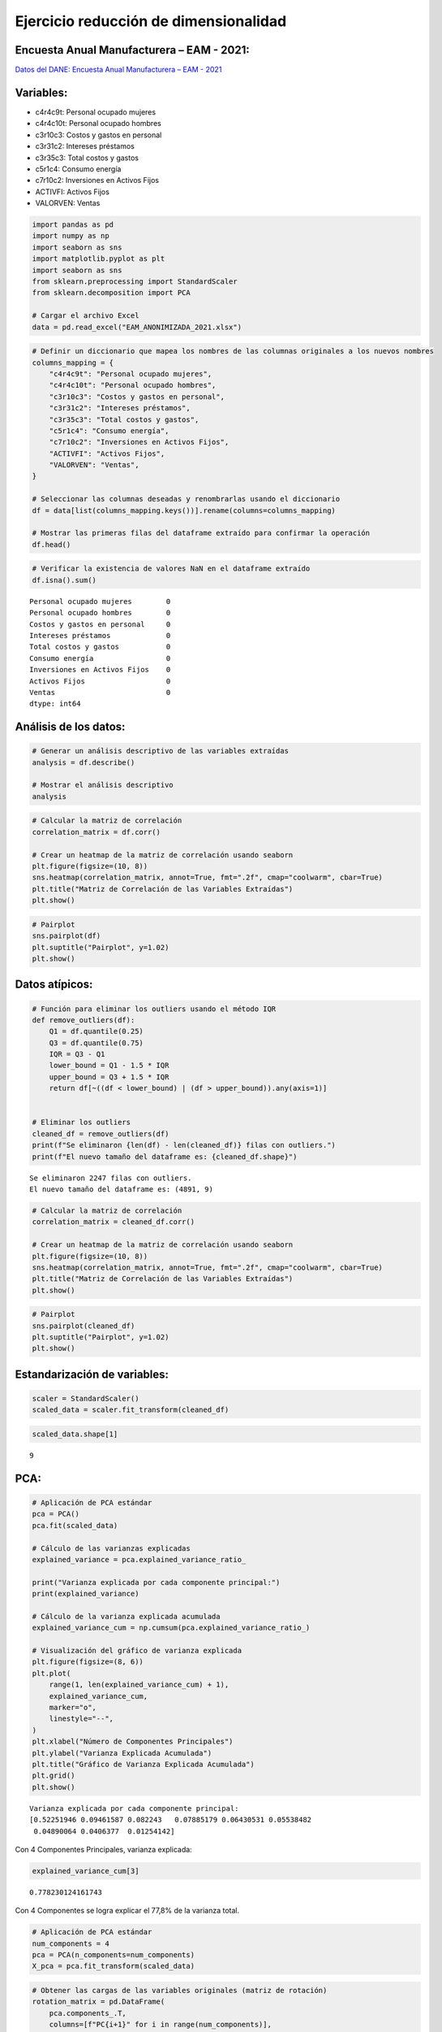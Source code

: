 Ejercicio reducción de dimensionalidad
--------------------------------------

Encuesta Anual Manufacturera – EAM - 2021:
~~~~~~~~~~~~~~~~~~~~~~~~~~~~~~~~~~~~~~~~~~

`Datos del DANE: Encuesta Anual Manufacturera – EAM -
2021 <https://microdatos.dane.gov.co/index.php/catalog/802/study-description>`__

Variables:
~~~~~~~~~~

-  c4r4c9t: Personal ocupado mujeres

-  c4r4c10t: Personal ocupado hombres

-  c3r10c3: Costos y gastos en personal

-  c3r31c2: Intereses préstamos

-  c3r35c3: Total costos y gastos

-  c5r1c4: Consumo energía

-  c7r10c2: Inversiones en Activos Fijos

-  ACTIVFI: Activos Fijos

-  VALORVEN: Ventas

.. code:: ipython3

    import pandas as pd
    import numpy as np
    import seaborn as sns
    import matplotlib.pyplot as plt
    import seaborn as sns
    from sklearn.preprocessing import StandardScaler
    from sklearn.decomposition import PCA
    
    # Cargar el archivo Excel
    data = pd.read_excel("EAM_ANONIMIZADA_2021.xlsx")

.. code:: ipython3

    # Definir un diccionario que mapea los nombres de las columnas originales a los nuevos nombres
    columns_mapping = {
        "c4r4c9t": "Personal ocupado mujeres",
        "c4r4c10t": "Personal ocupado hombres",
        "c3r10c3": "Costos y gastos en personal",
        "c3r31c2": "Intereses préstamos",
        "c3r35c3": "Total costos y gastos",
        "c5r1c4": "Consumo energía",
        "c7r10c2": "Inversiones en Activos Fijos",
        "ACTIVFI": "Activos Fijos",
        "VALORVEN": "Ventas",
    }
    
    # Seleccionar las columnas deseadas y renombrarlas usando el diccionario
    df = data[list(columns_mapping.keys())].rename(columns=columns_mapping)
    
    # Mostrar las primeras filas del dataframe extraído para confirmar la operación
    df.head()




.. raw:: html

    <div>
    <style scoped>
        .dataframe tbody tr th:only-of-type {
            vertical-align: middle;
        }
    
        .dataframe tbody tr th {
            vertical-align: top;
        }
    
        .dataframe thead th {
            text-align: right;
        }
    </style>
    <table border="1" class="dataframe">
      <thead>
        <tr style="text-align: right;">
          <th></th>
          <th>Personal ocupado mujeres</th>
          <th>Personal ocupado hombres</th>
          <th>Costos y gastos en personal</th>
          <th>Intereses préstamos</th>
          <th>Total costos y gastos</th>
          <th>Consumo energía</th>
          <th>Inversiones en Activos Fijos</th>
          <th>Activos Fijos</th>
          <th>Ventas</th>
        </tr>
      </thead>
      <tbody>
        <tr>
          <th>0</th>
          <td>6</td>
          <td>5</td>
          <td>228676</td>
          <td>0</td>
          <td>80309</td>
          <td>17376</td>
          <td>0</td>
          <td>85550</td>
          <td>741558</td>
        </tr>
        <tr>
          <th>1</th>
          <td>133</td>
          <td>20</td>
          <td>5811645</td>
          <td>1433181</td>
          <td>14197654</td>
          <td>1196407</td>
          <td>3690937</td>
          <td>20528507</td>
          <td>45837888</td>
        </tr>
        <tr>
          <th>2</th>
          <td>20</td>
          <td>7</td>
          <td>554205</td>
          <td>509</td>
          <td>310002</td>
          <td>181255</td>
          <td>0</td>
          <td>683547</td>
          <td>1365834</td>
        </tr>
        <tr>
          <th>3</th>
          <td>14</td>
          <td>20</td>
          <td>791070</td>
          <td>5167</td>
          <td>5870197</td>
          <td>27616</td>
          <td>18091</td>
          <td>18091</td>
          <td>9456199</td>
        </tr>
        <tr>
          <th>4</th>
          <td>18</td>
          <td>11</td>
          <td>582746</td>
          <td>50</td>
          <td>2349122</td>
          <td>72065</td>
          <td>267544</td>
          <td>449380</td>
          <td>3239329</td>
        </tr>
      </tbody>
    </table>
    </div>



.. code:: ipython3

    # Verificar la existencia de valores NaN en el dataframe extraído
    df.isna().sum()




.. parsed-literal::

    Personal ocupado mujeres        0
    Personal ocupado hombres        0
    Costos y gastos en personal     0
    Intereses préstamos             0
    Total costos y gastos           0
    Consumo energía                 0
    Inversiones en Activos Fijos    0
    Activos Fijos                   0
    Ventas                          0
    dtype: int64



Análisis de los datos:
~~~~~~~~~~~~~~~~~~~~~~

.. code:: ipython3

    # Generar un análisis descriptivo de las variables extraídas
    analysis = df.describe()
    
    # Mostrar el análisis descriptivo
    analysis




.. raw:: html

    <div>
    <style scoped>
        .dataframe tbody tr th:only-of-type {
            vertical-align: middle;
        }
    
        .dataframe tbody tr th {
            vertical-align: top;
        }
    
        .dataframe thead th {
            text-align: right;
        }
    </style>
    <table border="1" class="dataframe">
      <thead>
        <tr style="text-align: right;">
          <th></th>
          <th>Personal ocupado mujeres</th>
          <th>Personal ocupado hombres</th>
          <th>Costos y gastos en personal</th>
          <th>Intereses préstamos</th>
          <th>Total costos y gastos</th>
          <th>Consumo energía</th>
          <th>Inversiones en Activos Fijos</th>
          <th>Activos Fijos</th>
          <th>Ventas</th>
        </tr>
      </thead>
      <tbody>
        <tr>
          <th>count</th>
          <td>7138.000000</td>
          <td>7138.000000</td>
          <td>7.138000e+03</td>
          <td>7.138000e+03</td>
          <td>7.138000e+03</td>
          <td>7.138000e+03</td>
          <td>7.138000e+03</td>
          <td>7.138000e+03</td>
          <td>7.138000e+03</td>
        </tr>
        <tr>
          <th>mean</th>
          <td>33.745167</td>
          <td>61.694172</td>
          <td>4.155579e+06</td>
          <td>4.932111e+05</td>
          <td>1.409134e+07</td>
          <td>2.333911e+06</td>
          <td>2.145846e+06</td>
          <td>3.108843e+07</td>
          <td>4.500835e+07</td>
        </tr>
        <tr>
          <th>std</th>
          <td>71.751628</td>
          <td>110.951738</td>
          <td>1.104522e+07</td>
          <td>5.805060e+06</td>
          <td>8.136519e+07</td>
          <td>1.397313e+07</td>
          <td>1.942048e+07</td>
          <td>3.076136e+08</td>
          <td>1.893239e+08</td>
        </tr>
        <tr>
          <th>min</th>
          <td>0.000000</td>
          <td>0.000000</td>
          <td>0.000000e+00</td>
          <td>0.000000e+00</td>
          <td>0.000000e+00</td>
          <td>0.000000e+00</td>
          <td>0.000000e+00</td>
          <td>0.000000e+00</td>
          <td>0.000000e+00</td>
        </tr>
        <tr>
          <th>25%</th>
          <td>4.000000</td>
          <td>8.000000</td>
          <td>3.851698e+05</td>
          <td>0.000000e+00</td>
          <td>2.753795e+05</td>
          <td>2.995825e+04</td>
          <td>0.000000e+00</td>
          <td>5.382692e+05</td>
          <td>1.317152e+06</td>
        </tr>
        <tr>
          <th>50%</th>
          <td>11.000000</td>
          <td>22.000000</td>
          <td>1.051176e+06</td>
          <td>2.096300e+04</td>
          <td>1.123743e+06</td>
          <td>1.217630e+05</td>
          <td>3.148450e+04</td>
          <td>2.168256e+06</td>
          <td>4.563190e+06</td>
        </tr>
        <tr>
          <th>75%</th>
          <td>32.000000</td>
          <td>64.000000</td>
          <td>3.508761e+06</td>
          <td>1.486320e+05</td>
          <td>5.471251e+06</td>
          <td>7.007225e+05</td>
          <td>5.622830e+05</td>
          <td>1.056892e+07</td>
          <td>2.251448e+07</td>
        </tr>
        <tr>
          <th>max</th>
          <td>1322.000000</td>
          <td>1507.000000</td>
          <td>3.859138e+08</td>
          <td>2.987014e+08</td>
          <td>2.406595e+09</td>
          <td>4.235338e+08</td>
          <td>7.868389e+08</td>
          <td>1.325022e+10</td>
          <td>5.610902e+09</td>
        </tr>
      </tbody>
    </table>
    </div>



.. code:: ipython3

    # Calcular la matriz de correlación
    correlation_matrix = df.corr()
    
    # Crear un heatmap de la matriz de correlación usando seaborn
    plt.figure(figsize=(10, 8))
    sns.heatmap(correlation_matrix, annot=True, fmt=".2f", cmap="coolwarm", cbar=True)
    plt.title("Matriz de Correlación de las Variables Extraídas")
    plt.show()



.. image:: output_10_0.png


.. code:: ipython3

    # Pairplot
    sns.pairplot(df)
    plt.suptitle("Pairplot", y=1.02)
    plt.show()



.. image:: output_11_0.png


Datos atípicos:
~~~~~~~~~~~~~~~

.. code:: ipython3

    # Función para eliminar los outliers usando el método IQR
    def remove_outliers(df):
        Q1 = df.quantile(0.25)
        Q3 = df.quantile(0.75)
        IQR = Q3 - Q1
        lower_bound = Q1 - 1.5 * IQR
        upper_bound = Q3 + 1.5 * IQR
        return df[~((df < lower_bound) | (df > upper_bound)).any(axis=1)]
    
    
    # Eliminar los outliers
    cleaned_df = remove_outliers(df)
    print(f"Se eliminaron {len(df) - len(cleaned_df)} filas con outliers.")
    print(f"El nuevo tamaño del dataframe es: {cleaned_df.shape}")


.. parsed-literal::

    Se eliminaron 2247 filas con outliers.
    El nuevo tamaño del dataframe es: (4891, 9)
    

.. code:: ipython3

    # Calcular la matriz de correlación
    correlation_matrix = cleaned_df.corr()
    
    # Crear un heatmap de la matriz de correlación usando seaborn
    plt.figure(figsize=(10, 8))
    sns.heatmap(correlation_matrix, annot=True, fmt=".2f", cmap="coolwarm", cbar=True)
    plt.title("Matriz de Correlación de las Variables Extraídas")
    plt.show()



.. image:: output_14_0.png


.. code:: ipython3

    # Pairplot
    sns.pairplot(cleaned_df)
    plt.suptitle("Pairplot", y=1.02)
    plt.show()



.. image:: output_15_0.png


Estandarización de variables:
~~~~~~~~~~~~~~~~~~~~~~~~~~~~~

.. code:: ipython3

    scaler = StandardScaler()
    scaled_data = scaler.fit_transform(cleaned_df)

.. code:: ipython3

    scaled_data.shape[1]




.. parsed-literal::

    9



PCA:
~~~~

.. code:: ipython3

    # Aplicación de PCA estándar
    pca = PCA()
    pca.fit(scaled_data)
    
    # Cálculo de las varianzas explicadas
    explained_variance = pca.explained_variance_ratio_
    
    print("Varianza explicada por cada componente principal:")
    print(explained_variance)
    
    # Cálculo de la varianza explicada acumulada
    explained_variance_cum = np.cumsum(pca.explained_variance_ratio_)
    
    # Visualización del gráfico de varianza explicada
    plt.figure(figsize=(8, 6))
    plt.plot(
        range(1, len(explained_variance_cum) + 1),
        explained_variance_cum,
        marker="o",
        linestyle="--",
    )
    plt.xlabel("Número de Componentes Principales")
    plt.ylabel("Varianza Explicada Acumulada")
    plt.title("Gráfico de Varianza Explicada Acumulada")
    plt.grid()
    plt.show()


.. parsed-literal::

    Varianza explicada por cada componente principal:
    [0.52251946 0.09461587 0.082243   0.07885179 0.06430531 0.05538482
     0.04890064 0.0406377  0.01254142]
    


.. image:: output_20_1.png


Con 4 Componentes Principales, varianza explicada:

.. code:: ipython3

    explained_variance_cum[3]




.. parsed-literal::

    0.778230124161743



Con 4 Componentes se logra explicar el 77,8% de la varianza total.

.. code:: ipython3

    # Aplicación de PCA estándar
    num_components = 4
    pca = PCA(n_components=num_components)
    X_pca = pca.fit_transform(scaled_data)

.. code:: ipython3

    # Obtener las cargas de las variables originales (matriz de rotación)
    rotation_matrix = pd.DataFrame(
        pca.components_.T,
        columns=[f"PC{i+1}" for i in range(num_components)],
        index=cleaned_df.columns,
    )
    
    # Mostrar la matriz de rotación
    print(rotation_matrix)


.. parsed-literal::

                                       PC1       PC2       PC3       PC4
    Personal ocupado mujeres      0.288507 -0.589885 -0.206510  0.401413
    Personal ocupado hombres      0.383266  0.103472 -0.233956 -0.041429
    Costos y gastos en personal   0.412412 -0.158810 -0.191314  0.159284
    Intereses préstamos           0.263162 -0.433097  0.339110 -0.741836
    Total costos y gastos         0.348081 -0.137960  0.156678  0.027073
    Consumo energía               0.305263  0.457126 -0.414624 -0.214545
    Inversiones en Activos Fijos  0.270031  0.261610  0.728942  0.406090
    Activos Fijos                 0.330204  0.353372  0.130284 -0.194323
    Ventas                        0.366382  0.085015 -0.078930  0.109665
    

.. code:: ipython3

    # Cantidad de empresas y Componentes Principales
    X_pca.shape




.. parsed-literal::

    (4891, 4)



.. code:: ipython3

    # Convert X_pca to a pandas DataFrame
    X_pca_df = pd.DataFrame(X_pca)
    
    # Calculate the correlation matrix
    correlation_matrix = X_pca_df.corr()
    
    # Create a heatmap of the correlation matrix using seaborn
    plt.figure(figsize=(10, 8))
    sns.heatmap(correlation_matrix, annot=True, fmt=".2f", cmap="coolwarm", cbar=True)
    plt.title("Matriz de Correlación de las Variables Extraídas")
    plt.show()



.. image:: output_27_0.png


.. code:: ipython3

    # Obtener las cargas de las variables originales
    loadings = pca.components_.T * np.sqrt(pca.explained_variance_)
    
    # Función para crear el biplot
    def biplot(score, coeff, pc_x=0, pc_y=1, labels=None, ax=None):
        xs = score[:, pc_x]
        ys = score[:, pc_y]
        n = coeff.shape[0]
        scalex = 1.0 / (xs.max() - xs.min())
        scaley = 1.0 / (ys.max() - ys.min())
        ax.scatter(xs * scalex, ys * scaley, c="blue")
        for i in range(n):
            ax.arrow(0, 0, coeff[i, pc_x], coeff[i, pc_y], color="r", alpha=0.5)
            if labels is None:
                ax.text(
                    coeff[i, pc_x] * 1.15,
                    coeff[i, pc_y] * 1.15,
                    "Var" + str(i + 1),
                    color="g",
                    ha="center",
                    va="center",
                )
            else:
                ax.text(
                    coeff[i, pc_x] * 1.15,
                    coeff[i, pc_y] * 1.15,
                    labels[i],
                    color="g",
                    ha="center",
                    va="center",
                )
    
        ax.set_xlabel(f"Componente Principal {pc_x+1}")
        ax.set_ylabel(f"Componente Principal {pc_y+1}")
        ax.grid()
    
    
    # Crear subplots para cada par de componentes principales
    combinations = [
        (i, j) for i in range(num_components) for j in range(i + 1, num_components)
    ]
    num_plots = len(combinations)
    cols = 2
    rows = (num_plots // cols) + (num_plots % cols)
    
    fig, axs = plt.subplots(rows, cols, figsize=(20, rows * 10 / cols))
    
    for ax, (pc_x, pc_y) in zip(axs.flatten(), combinations):
        biplot(X_pca, loadings, pc_x, pc_y, list(cleaned_df.columns), ax=ax)
        ax.set_title(f"Biplot de las Componentes Principales {pc_x+1} vs {pc_y+1}")
    
    # Eliminar subplots vacíos si hay
    if num_plots % cols != 0:
        for i in range(num_plots, rows * cols):
            fig.delaxes(axs.flatten()[i])
    
    plt.tight_layout()
    plt.show()



.. image:: output_28_0.png


Análisis:
~~~~~~~~~

Las variables con las mayores cargas en PC1, ordenadas de mayor a menor,
son:

-  Costos y gastos en personal.

-  Personal ocupado hombres.

-  Ventas.

En el primer biplot, estas tres variables muestran el mayor
desplazamiento en el eje PC1.

Las tres variables con las cargas más bajas en PC1 son Personal ocupado
mujeres, Inversiones en Activos Fijos e Intereses préstamos. En el
Biplot, estas variables se representan con el menor desplazamiento
horizontal.

Para PC2, se deben observar los desplazamientos verticales. Las
variables con las mayores cargas en valor absoluto son Personal ocupado
mujeres e Intereses préstamos, ambas con cargas negativas. Esto se
refleja en el primer Biplot como un desplazamiento hacia abajo.

PC1 está positivamente correlacionado con todas las variables, ya que
todas tienen una carga positiva.

Estos puntos también se pueden analizar utilizando la matriz de
rotación.

.. code:: ipython3

    # Mostrar la matriz de rotación
    print(rotation_matrix)


.. parsed-literal::

                                       PC1       PC2       PC3       PC4
    Personal ocupado mujeres      0.288507 -0.589885 -0.206510  0.401413
    Personal ocupado hombres      0.383266  0.103472 -0.233956 -0.041429
    Costos y gastos en personal   0.412412 -0.158810 -0.191314  0.159284
    Intereses préstamos           0.263162 -0.433097  0.339110 -0.741836
    Total costos y gastos         0.348081 -0.137960  0.156678  0.027073
    Consumo energía               0.305263  0.457126 -0.414624 -0.214545
    Inversiones en Activos Fijos  0.270031  0.261610  0.728942  0.406090
    Activos Fijos                 0.330204  0.353372  0.130284 -0.194323
    Ventas                        0.366382  0.085015 -0.078930  0.109665
    
